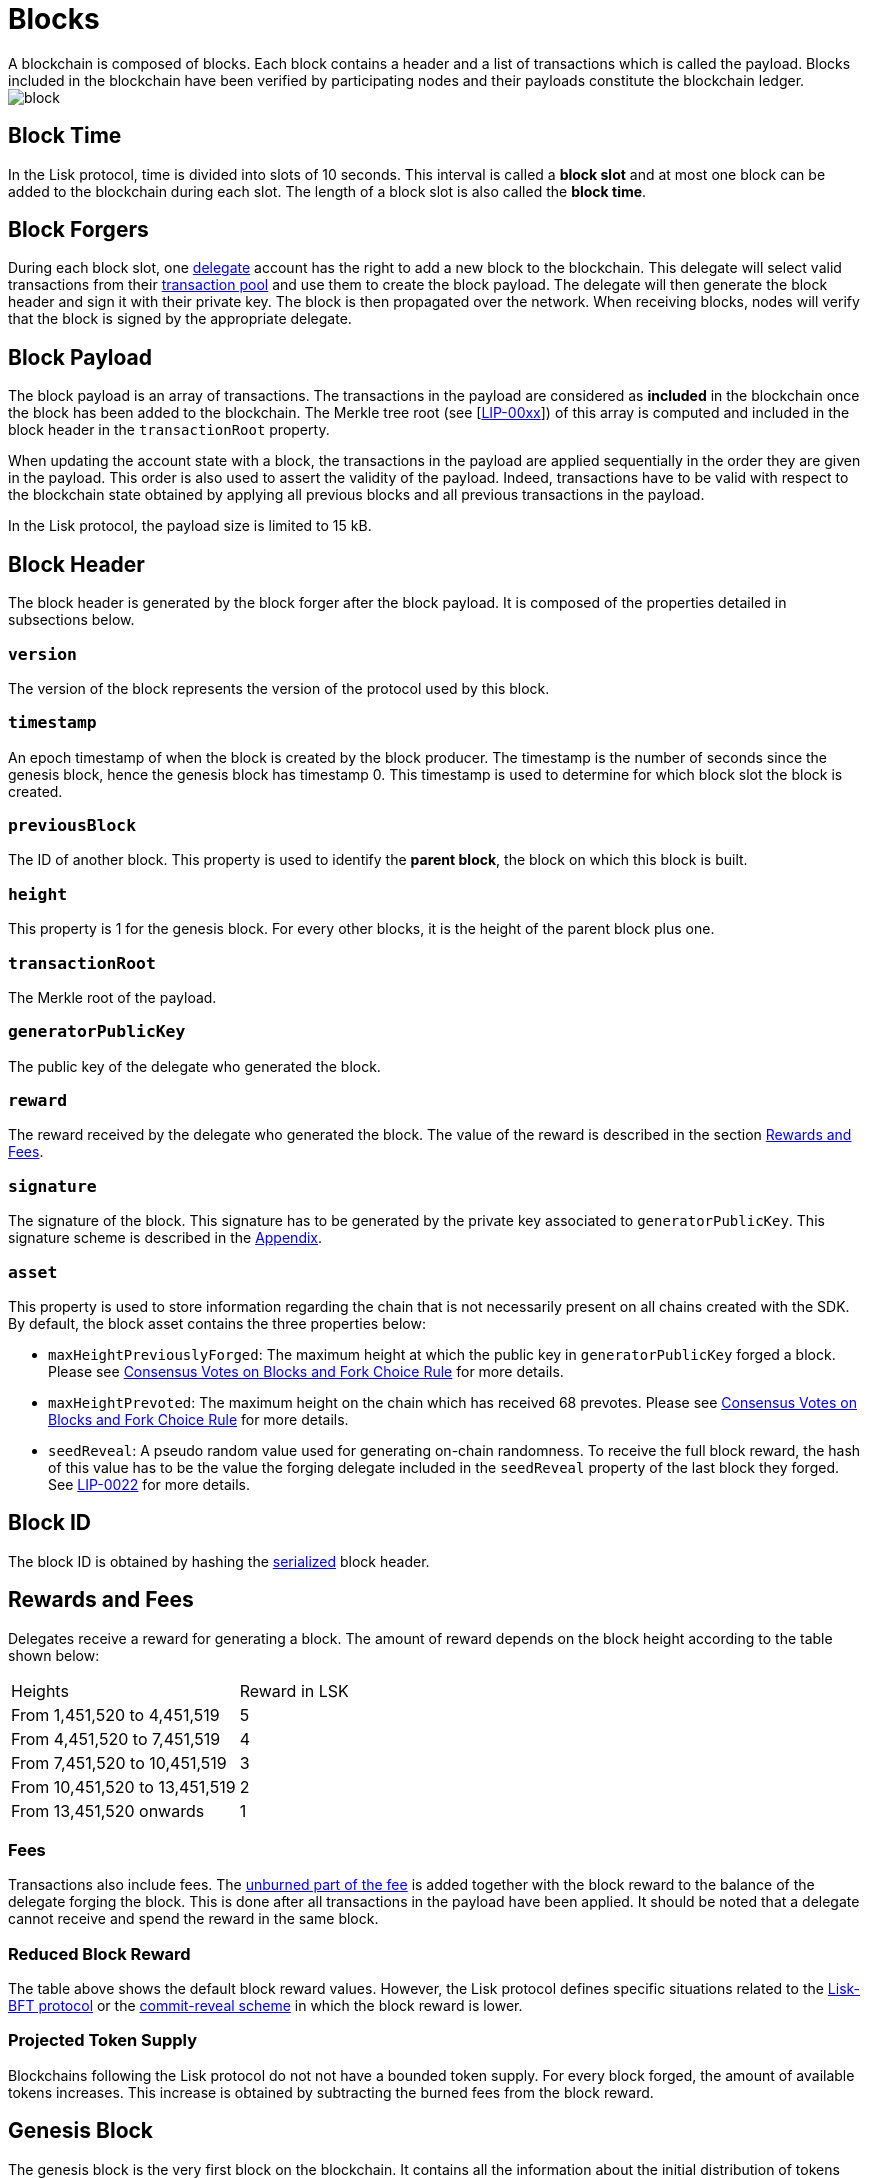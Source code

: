 
= Blocks
A blockchain is composed of blocks. Each block contains a header and a list of transactions which is called the payload. Blocks included in the blockchain have been verified by participating nodes and their payloads constitute the blockchain ledger. 

image::../assets/images/unif_diagrams/Block.png[block]

== Block Time
In the Lisk protocol, time is divided into slots of 10 seconds. This interval is called a [#index-block_slot-1]#*block slot*# and at most one block can be added to the blockchain during each slot. The length of a block slot is also called the [#index-block_time-1]#*block time*#. 


== Block Forgers
During each block slot, one <<4-consensus-algorithm.adoc#forging-delegate-selection, delegate>> account has the right to add a new block to the blockchain. This delegate will select valid transactions from their <<5-network.adoc#transaction-pool, transaction pool>> and use them to create the block payload. The delegate will then generate the block header and sign it with their private key. The block is then propagated over the network. When receiving blocks, nodes will verify that the block is signed by the appropriate delegate. 


== Block Payload
The block payload is an array of transactions. The transactions in the payload are considered as [#index-included-1]#*included*# in the blockchain once the block has been added to the blockchain. The Merkle tree root (see [link:<Merkle_tree_LIP>[LIP-00xx]])  of this array is computed and included in the block header in the `transactionRoot` property. 

When updating the account state with a block, the transactions in the payload are applied sequentially in the order they are given in the payload. This order is also used to assert the validity of the payload. Indeed, transactions have to be valid with respect to the blockchain state obtained by applying all previous blocks and all previous transactions in the payload.

In the Lisk protocol, the payload size is limited to 15 kB. 


== Block Header
The block header is generated by the block forger after the block payload. It is composed of the properties detailed in subsections below.


=== `version` 
The version of the block represents the version of the protocol used by this block.


=== `timestamp`
An epoch timestamp of when the block is created by the block producer. The timestamp is the number of seconds since the genesis block, hence the genesis block has timestamp 0. This timestamp is used to determine for which block slot the block is created.


=== `previousBlock`
The ID of another block. This property is used to identify the [#index-parent_block-1]#*parent block*#, the block on which this block is built.


=== `height`
This property is 1 for the genesis block. For every other blocks, it is the height of the parent block plus one.


=== `transactionRoot`
The Merkle root of the payload.


=== `generatorPublicKey` 
The public key of the delegate who generated the block.


=== `reward`
The reward received by the delegate who generated the block. The value of the reward is described in the section <<rewards-and-fees, Rewards and Fees>>.


=== `signature`
The signature of the block. This signature has to be generated by the private key associated to `generatorPublicKey`. This signature scheme is described in the <<6-appendix.adoc#signature-scheme, Appendix>>.


=== `asset`
This property is used to store information regarding the chain that is not necessarily present on all chains created with the SDK. By default, the block asset contains the three properties below:


* `maxHeightPreviouslyForged`: The maximum height at which the public key in `generatorPublicKey` forged a block. Please see <<4-consensus-algorithm#consensus-votes-on-blocks-and-fork-choice-rule, Consensus Votes on Blocks and Fork Choice Rule>> for more details.


* `maxHeightPrevoted`: The maximum height on the chain which has received 68 prevotes. Please see <<4-consensus-algorithm#consensus-votes-on-blocks-and-fork-choice-rule, Consensus Votes on Blocks and Fork Choice Rule>> for more details.


* `seedReveal`: A pseudo random value used for generating on-chain randomness. To receive the full block reward, the hash of this value has to be the value the forging delegate included in the `seedReveal` property of the last block they forged. See 
https://github.com/LiskHQ/lips/blob/master/proposals/lip-0022.md#block-header[LIP-0022] for more details.


== Block ID
The block ID is obtained by hashing the <<6-appendix#serialization, serialized>> block header.


== Rewards and Fees
Delegates receive a reward for generating a block. The amount of reward depends on the block height according to the table shown below:

|===
| Heights | Reward in LSK
| From 1,451,520 to 4,451,519   | 5
| From 4,451,520 to 7,451,519   | 4
| From 7,451,520 to 10,451,519  | 3
| From 10,451,520 to 13,451,519 | 2
| From 13,451,520 onwards       | 1
|===


=== Fees
Transactions also include fees. The <<2-transactions#fee, unburned part of the fee>> is added together with the block reward to the balance of the delegate forging the block. This is done after all transactions in the payload have been applied. It should be noted that a delegate cannot receive and spend the reward in the same block.


=== Reduced Block Reward
The table above shows the default block reward values. However, the Lisk protocol defines specific situations related to the https://github.com/LiskHQ/lips/blob/master/proposals/lip-0014.md#incentivizing-lisk-bft-protocol-participation[Lisk-BFT protocol] or the https://github.com/LiskHQ/lips/blob/master/proposals/lip-0022.md#validating-new-block-header-property[commit-reveal scheme] in which the block reward is lower.


=== Projected Token Supply

Blockchains following the Lisk protocol do not not have a bounded token supply. For every block forged, the amount of available tokens increases. This increase is obtained by subtracting the burned fees from the block reward. 


== Genesis Block
The genesis block is the very first block on the blockchain. It contains all the information about the initial distribution of tokens and the initial information necessary to start generating new blocks. The Genesis block has the following properties: `height`=1, `timestamp`=0, `previousBlock`=null.

